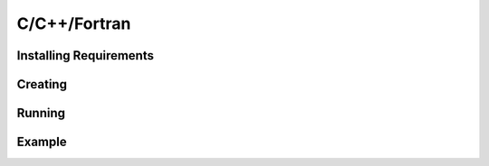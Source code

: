 C/C++/Fortran
=============

Installing Requirements
-----------------------

Creating
--------

Running
-------

Example
-------